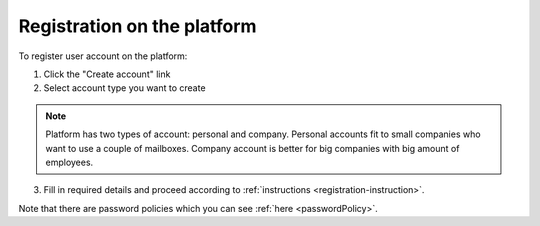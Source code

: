 .. _registration:

============================
Registration on the platform
============================

To register user account on the platform:

1. Click the "Create account" link
2. Select account type you want to create

.. note:: Platform has two types of account: personal and company. Personal accounts fit to small companies who want to use a couple of mailboxes. Company account is better for big companies with big amount of employees.

3. Fill in required details and proceed according to :ref:`instructions <registration-instruction>`.

Note that there are password policies which you can see :ref:`here <passwordPolicy>`.